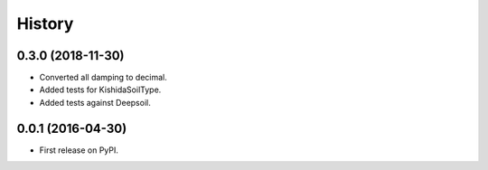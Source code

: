 =======
History
=======

0.3.0 (2018-11-30)
------------------

- Converted all damping to decimal.
- Added tests for KishidaSoilType.
- Added tests against Deepsoil.

0.0.1 (2016-04-30)
------------------

- First release on PyPI.
